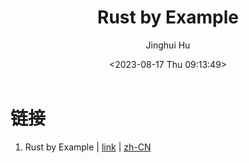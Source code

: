 #+TITLE: Rust by Example
#+AUTHOR: Jinghui Hu
#+EMAIL: hujinghui@buaa.edu.cn
#+DATE: <2023-08-17 Thu 09:13:49>
#+STARTUP: overview num indent


* 链接
1. Rust by Example | [[https://doc.rust-lang.org/rust-by-example][link]] | [[https://rustwiki.org/zh-CN/rust-by-example/index.html][zh-CN]]
